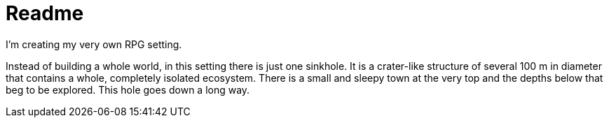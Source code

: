 = Readme

I'm creating my very own RPG setting.

Instead of building a whole world, in this setting there is just one sinkhole.
It is a crater-like structure of several 100 m in diameter that contains a whole, completely isolated ecosystem.
There is a small and sleepy town at the very top and the depths below that beg to be explored. This hole goes down a long way.


